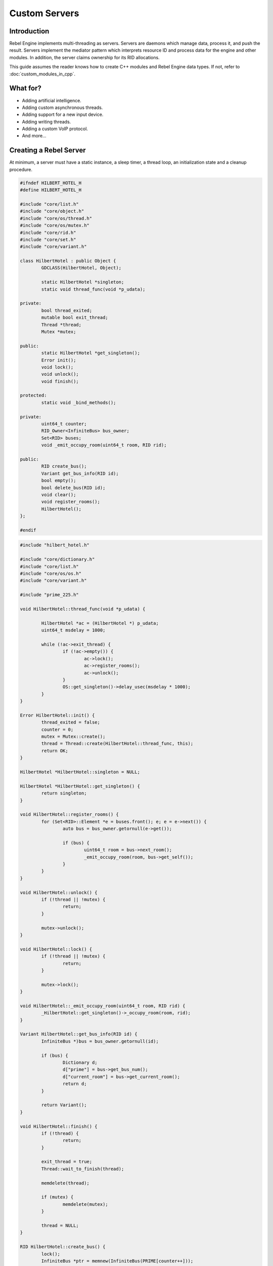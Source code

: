 Custom Servers
==============

Introduction
------------

Rebel Engine implements multi-threading as servers. Servers are daemons which
manage data, process it, and push the result. Servers implement the
mediator pattern which interprets resource ID and process data for the
engine and other modules. In addition, the server claims ownership for
its RID allocations.

This guide assumes the reader knows how to create C++ modules and Rebel Engine
data types. If not, refer to :doc:`custom_modules_in_cpp`.

.. seealso::

  - `Singleton pattern <https://en.wikipedia.org/wiki/Singleton_pattern>`__
  - `Mediator pattern <https://en.wikipedia.org/wiki/Mediator_pattern>`__

What for?
---------

- Adding artificial intelligence.
- Adding custom asynchronous threads.
- Adding support for a new input device.
- Adding writing threads.
- Adding a custom VoIP protocol.
- And more...

Creating a Rebel Server
-----------------------

At minimum, a server must have a static instance, a sleep timer, a thread loop,
an initialization state and a cleanup procedure.

.. code-block:: cpp

	#ifndef HILBERT_HOTEL_H
	#define HILBERT_HOTEL_H

	#include "core/list.h"
	#include "core/object.h"
	#include "core/os/thread.h"
	#include "core/os/mutex.h"
	#include "core/rid.h"
	#include "core/set.h"
	#include "core/variant.h"

	class HilbertHotel : public Object {
		GDCLASS(HilbertHotel, Object);

		static HilbertHotel *singleton;
		static void thread_func(void *p_udata);

	private:
		bool thread_exited;
		mutable bool exit_thread;
		Thread *thread;
		Mutex *mutex;

	public:
		static HilbertHotel *get_singleton();
		Error init();
		void lock();
		void unlock();
		void finish();

	protected:
		static void _bind_methods();

	private:
		uint64_t counter;
		RID_Owner<InfiniteBus> bus_owner;
		Set<RID> buses;
		void _emit_occupy_room(uint64_t room, RID rid);

	public:
		RID create_bus();
		Variant get_bus_info(RID id);
		bool empty();
		bool delete_bus(RID id);
		void clear();
		void register_rooms();
		HilbertHotel();
	};

	#endif

.. code-block:: cpp

	#include "hilbert_hotel.h"

	#include "core/dictionary.h"
	#include "core/list.h"
	#include "core/os/os.h"
	#include "core/variant.h"

	#include "prime_225.h"

	void HilbertHotel::thread_func(void *p_udata) {

		HilbertHotel *ac = (HilbertHotel *) p_udata;
		uint64_t msdelay = 1000;

		while (!ac->exit_thread) {
			if (!ac->empty()) {
				ac->lock();
				ac->register_rooms();
				ac->unlock();
			}
			OS::get_singleton()->delay_usec(msdelay * 1000);
		}
	}

	Error HilbertHotel::init() {
		thread_exited = false;
		counter = 0;
		mutex = Mutex::create();
		thread = Thread::create(HilbertHotel::thread_func, this);
		return OK;
	}

	HilbertHotel *HilbertHotel::singleton = NULL;

	HilbertHotel *HilbertHotel::get_singleton() {
		return singleton;
	}

	void HilbertHotel::register_rooms() {
		for (Set<RID>::Element *e = buses.front(); e; e = e->next()) {
			auto bus = bus_owner.getornull(e->get());

			if (bus) {
				uint64_t room = bus->next_room();
				_emit_occupy_room(room, bus->get_self());
			}
		}
	}

	void HilbertHotel::unlock() {
		if (!thread || !mutex) {
			return;
		}

		mutex->unlock();
	}

	void HilbertHotel::lock() {
		if (!thread || !mutex) {
			return;
		}

		mutex->lock();
	}

	void HilbertHotel::_emit_occupy_room(uint64_t room, RID rid) {
		_HilbertHotel::get_singleton()->_occupy_room(room, rid);
	}

	Variant HilbertHotel::get_bus_info(RID id) {
		InfiniteBus *)bus = bus_owner.getornull(id);

		if (bus) {
			Dictionary d;
			d["prime"] = bus->get_bus_num();
			d["current_room"] = bus->get_current_room();
			return d;
		}

		return Variant();
	}

	void HilbertHotel::finish() {
		if (!thread) {
			return;
		}

		exit_thread = true;
		Thread::wait_to_finish(thread);

		memdelete(thread);

		if (mutex) {
			memdelete(mutex);
		}

		thread = NULL;
	}

	RID HilbertHotel::create_bus() {
		lock();
		InfiniteBus *ptr = memnew(InfiniteBus(PRIME[counter++]));
		RID ret = bus_owner.make_rid(ptr);
		ptr->set_self(ret);
		buses.insert(ret);
		unlock();

		return ret;
	}

	bool HilbertHotel::delete_bus(RID id) {
		if (bus_owner.owns(id)) {
			lock();
			InfiniteBus *b = bus_owner.get(id);
			bus_owner.free(id);
			buses.erase(id);
			memdelete(b);
			unlock();
			return true;
		}

		return false;
	}

	void HilbertHotel::clear() {
		for (Set<RID>::Element *e = buses.front(); e; e = e->next()) {
			delete_bus(e->get());
		}
	}

	bool HilbertHotel::empty() {
		return buses.size() <= 0;
	}

	void HilbertHotel::_bind_methods() {
	}

	HilbertHotel::HilbertHotel() {
		singleton = this;
	}

.. code-block:: cpp

	/* prime_225.h */

	#include "core/int_types.h"

	const uint64_t PRIME[225] = {
			2,3,5,7,11,13,17,19,23,
			29,31,37,41,43,47,53,59,61,
			67,71,73,79,83,89,97,101,103,
			107,109,113,127,131,137,139,149,151,
			157,163,167,173,179,181,191,193,197,
			199,211,223,227,229,233,239,241,251,
			257,263,269,271,277,281,283,293,307,
			311,313,317,331,337,347,349,353,359,
			367,373,379,383,389,397,401,409,419,
			421,431,433,439,443,449,457,461,463,
			467,479,487,491,499,503,509,521,523,
			541,547,557,563,569,571,577,587,593,
			599,601,607,613,617,619,631,641,643,
			647,653,659,661,673,677,683,691,701,
			709,719,727,733,739,743,751,757,761,
			769,773,787,797,809,811,821,823,827,
			829,839,853,857,859,863,877,881,883,
			887,907,911,919,929,937,941,947,953,
			967,971,977,983,991,997,1009,1013,1019,
			1021,1031,1033,1039,1049,1051,1061,1063,1069,
			1087,1091,1093,1097,1103,1109,1117,1123,1129,
			1151,1153,1163,1171,1181,1187,1193,1201,1213,
			1217,1223,1229,1231,1237,1249,1259,1277,1279,
			1283,1289,1291,1297,1301,1303,1307,1319,1321,
			1327,1361,1367,1373,1381,1399,1409,1423,1427
	};

Custom managed resource data
----------------------------

Rebel Servers implement a mediator pattern. All data types inherit ``RID_Data``.
``RID_Owner<MyRID_Data>`` owns the object when ``make_rid`` is called. During debug mode only,
RID_Owner maintains a list of RIDs. In practice, RIDs are similar to writing
object-oriented C code.

.. code-block:: cpp

	class InfiniteBus : public RID_Data {
		RID self;

	private:
		uint64_t prime_num;
		uint64_t num;

	public:
		uint64_t next_room() {
			return prime_num * num++;
		}

		uint64_t get_bus_num() const {
			return prime_num;
		}

		uint64_t get_current_room() const {
			return prime_num * num;
		}

		_FORCE_INLINE_ void set_self(const RID &p_self) {
			self = p_self;
		}

		_FORCE_INLINE_ RID get_self() const {
			return self;
		}

		InfiniteBus(uint64_t prime) : prime_num(prime), num(1) {};
		~InfiniteBus() {};
	}

.. seealso::

  - :ref:`RID<class_rid>`
  - `core/rid.h <https://github.com/RebelToolbox/RebelEngine/blob/main/core/rid.h>`__

Registering the class in GDScript
---------------------------------

Servers are allocated in ``register_types.cpp``. The constructor sets the static
instance and ``init()`` creates the managed thread; ``unregister_types.cpp``
cleans up the server.

Since a Rebel Server class creates an instance and binds it to a static singleton,
binding the class might not reference the correct instance. Therefore, a dummy
class must be created to reference the proper Rebel Server.

In ``register_server_types()``, ``Engine::get_singleton()->add_singleton``
is used to register the dummy class in GDScript.

.. code-block:: cpp

	/* register_types.cpp */

	#include "register_types.h"

	#include "core/class_db.h"
	#include "core/engine.h"

	#include "hilbert_hotel.h"

	static HilbertHotel *hilbert_hotel = NULL;
	static _HilbertHotel *_hilbert_hotel = NULL;

	void register_hilbert_hotel_types() {
		hilbert_hotel = memnew(HilbertHotel);
		hilbert_hotel->init();
		_hilbert_hotel = memnew(_HilbertHotel);
		ClassDB::register_class<_HilbertHotel>();
		Engine::get_singleton()->add_singleton(Engine::Singleton("HilbertHotel", _HilbertHotel::get_singleton()));
	}

	void unregister_hilbert_hotel_types() {
		if (hilbert_hotel) {
			hilbert_hotel->finish();
			memdelete(hilbert_hotel);
		}

		if (_hilbert_hotel) {
			memdelete(_hilbert_hotel);
		}
	}

.. code-block:: cpp

	/* register_types.h */

	/* Yes, the word in the middle must be the same as the module folder name */
	void register_hilbert_hotel_types();
	void unregister_hilbert_hotel_types();

- `servers/register_server_types.h <https://github.com/RebelToolbox/RebelEngine/blob/main/servers/register_server_types.h>`__

Bind methods
~~~~~~~~~~~~

The dummy class binds singleton methods to GDScript. In most cases, the dummy class methods wraps around.

.. code-block:: cpp

	Variant _HilbertHotel::get_bus_info(RID id) {
		return HilbertHotel::get_singleton()->get_bus_info(id);
	}

Binding Signals

It is possible to emit signals to GDScript by calling the GDScript dummy object.

.. code-block:: cpp

	void HilbertHotel::_emit_occupy_room(uint64_t room, RID rid) {
		_HilbertHotel::get_singleton()->_occupy_room(room, rid);
	}

.. code-block:: cpp

	class _HilbertHotel : public Object {
		GDCLASS(_HilbertHotel, Object);

		friend class HilbertHotel;
		static _HilbertHotel *singleton;

	protected:
		static void _bind_methods();

	private:
		void _occupy_room(int room_number, RID bus);

	public:
		RID create_bus();
		void connect_signals();
		bool delete_bus(RID id);
		static _HilbertHotel *get_singleton();
		Variant get_bus_info(RID id);

		_HilbertHotel();
		~_HilbertHotel();
	};

	#endif

.. code-block:: cpp

	_HilbertHotel *_HilbertHotel::singleton = NULL;
	_HilbertHotel *_HilbertHotel::get_singleton() { return singleton; }

	RID _HilbertHotel::create_bus() {
		return HilbertHotel::get_singleton()->create_bus();
	}

	bool _HilbertHotel::delete_bus(RID rid) {
		return HilbertHotel::get_singleton()->delete_bus(rid);
	}

	void _HilbertHotel::_occupy_room(int room_number, RID bus) {
		emit_signal("occupy_room", room_number, bus);
	}

	Variant _HilbertHotel::get_bus_info(RID id) {
		return HilbertHotel::get_singleton()->get_bus_info(id);
	}

	void _HilbertHotel::_bind_methods() {
		ClassDB::bind_method(D_METHOD("get_bus_info", "r_id"), &_HilbertHotel::get_bus_info);
		ClassDB::bind_method(D_METHOD("create_bus"), &_HilbertHotel::create_bus);
		ClassDB::bind_method(D_METHOD("delete_bus"), &_HilbertHotel::delete_bus);
		ADD_SIGNAL(MethodInfo("occupy_room", PropertyInfo(Variant::INT, "room_number"), PropertyInfo(Variant::_RID, "r_id")));
	}

	void _HilbertHotel::connect_signals() {
		HilbertHotel::get_singleton()->connect("occupy_room", _HilbertHotel::get_singleton(), "_occupy_room");
	}

	_HilbertHotel::_HilbertHotel() {
		singleton = this;
	}

	_HilbertHotel::~_HilbertHotel() {
	}

MessageQueue
------------

In order to send commands into SceneTree, MessageQueue is a thread-safe buffer
to queue set and call methods for other threads. To queue a command, obtain
the target object RID and use either ``push_call``, ``push_set``, or ``push_notification``
to execute the desired behavior. The queue will be flushed whenever either
``SceneTree::idle`` or ``SceneTree::iteration`` is executed.

.. seealso::

  - `core/message_queue.h <https://github.com/RebelToolbox/RebelEngine/blob/main/core/message_queue.h>`__

Summing it up
-------------

Here is the GDScript sample code:

::

    extends Node

    func _ready():
        print("Start debugging")
        HilbertHotel.connect("occupy_room", self, "_print_occupy_room")
        var rid = HilbertHotel.create_bus()
        OS.delay_msec(2000)
        HilbertHotel.create_bus()
        OS.delay_msec(2000)
        HilbertHotel.create_bus()
        OS.delay_msec(2000)
        print(HilbertHotel.get_bus_info(rid))
        HilbertHotel.delete_bus(rid)
        print("Ready done")

    func _print_occupy_room(room_number, r_id):
        print("Room number: "  + str(room_number) + ", RID: " + str(r_id))
        print(HilbertHotel.get_bus_info(r_id))

Notes
~~~~~

- The actual `Hilbert Hotel <https://en.wikipedia.org/wiki/Hilbert%27s_paradox_of_the_Grand_Hotel>`__ is impossible.
- Connecting signal example code is pretty hacky.
